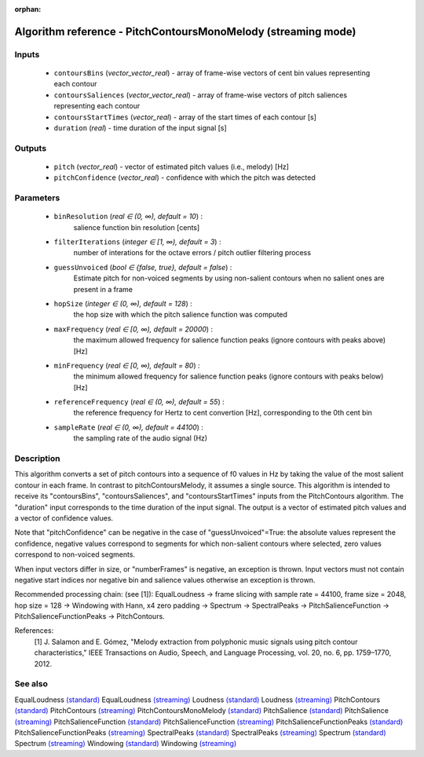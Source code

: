 :orphan:

Algorithm reference - PitchContoursMonoMelody (streaming mode)
==============================================================

Inputs
------

 - ``contoursBins`` (*vector_vector_real*) - array of frame-wise vectors of cent bin values representing each contour
 - ``contoursSaliences`` (*vector_vector_real*) - array of frame-wise vectors of pitch saliences representing each contour
 - ``contoursStartTimes`` (*vector_real*) - array of the start times of each contour [s]
 - ``duration`` (*real*) - time duration of the input signal [s]

Outputs
-------

 - ``pitch`` (*vector_real*) - vector of estimated pitch values (i.e., melody) [Hz]
 - ``pitchConfidence`` (*vector_real*) - confidence with which the pitch was detected

Parameters
----------

 - ``binResolution`` (*real ∈ (0, ∞), default = 10*) :
     salience function bin resolution [cents]
 - ``filterIterations`` (*integer ∈ [1, ∞), default = 3*) :
     number of interations for the octave errors / pitch outlier filtering process
 - ``guessUnvoiced`` (*bool ∈ {false, true}, default = false*) :
     Estimate pitch for non-voiced segments by using non-salient contours when no salient ones are present in a frame
 - ``hopSize`` (*integer ∈ (0, ∞), default = 128*) :
     the hop size with which the pitch salience function was computed
 - ``maxFrequency`` (*real ∈ [0, ∞), default = 20000*) :
     the maximum allowed frequency for salience function peaks (ignore contours with peaks above) [Hz]
 - ``minFrequency`` (*real ∈ [0, ∞), default = 80*) :
     the minimum allowed frequency for salience function peaks (ignore contours with peaks below) [Hz]
 - ``referenceFrequency`` (*real ∈ (0, ∞), default = 55*) :
     the reference frequency for Hertz to cent convertion [Hz], corresponding to the 0th cent bin
 - ``sampleRate`` (*real ∈ (0, ∞), default = 44100*) :
     the sampling rate of the audio signal (Hz)

Description
-----------

This algorithm converts a set of pitch contours into a sequence of f0 values in Hz by taking the value of the most salient contour in each frame.
In contrast to pitchContoursMelody, it assumes a single source. 
This algorithm is intended to receive its "contoursBins", "contoursSaliences", and "contoursStartTimes" inputs from the PitchContours algorithm. The "duration" input corresponds to the time duration of the input signal. The output is a vector of estimated pitch values and a vector of confidence values.

Note that "pitchConfidence" can be negative in the case of "guessUnvoiced"=True: the absolute values represent the confidence, negative values correspond to segments for which non-salient contours where selected, zero values correspond to non-voiced segments.

When input vectors differ in size, or "numberFrames" is negative, an exception is thrown. Input vectors must not contain negative start indices nor negative bin and salience values otherwise an exception is thrown.

Recommended processing chain: (see [1]): EqualLoudness -> frame slicing with sample rate = 44100, frame size = 2048, hop size = 128 -> Windowing with Hann, x4 zero padding -> Spectrum -> SpectralPeaks -> PitchSalienceFunction -> PitchSalienceFunctionPeaks -> PitchContours.


References:
  [1] J. Salamon and E. Gómez, "Melody extraction from polyphonic music
  signals using pitch contour characteristics," IEEE Transactions on Audio,
  Speech, and Language Processing, vol. 20, no. 6, pp. 1759–1770, 2012.



See also
--------

EqualLoudness `(standard) <std_EqualLoudness.html>`__
EqualLoudness `(streaming) <streaming_EqualLoudness.html>`__
Loudness `(standard) <std_Loudness.html>`__
Loudness `(streaming) <streaming_Loudness.html>`__
PitchContours `(standard) <std_PitchContours.html>`__
PitchContours `(streaming) <streaming_PitchContours.html>`__
PitchContoursMonoMelody `(standard) <std_PitchContoursMonoMelody.html>`__
PitchSalience `(standard) <std_PitchSalience.html>`__
PitchSalience `(streaming) <streaming_PitchSalience.html>`__
PitchSalienceFunction `(standard) <std_PitchSalienceFunction.html>`__
PitchSalienceFunction `(streaming) <streaming_PitchSalienceFunction.html>`__
PitchSalienceFunctionPeaks `(standard) <std_PitchSalienceFunctionPeaks.html>`__
PitchSalienceFunctionPeaks `(streaming) <streaming_PitchSalienceFunctionPeaks.html>`__
SpectralPeaks `(standard) <std_SpectralPeaks.html>`__
SpectralPeaks `(streaming) <streaming_SpectralPeaks.html>`__
Spectrum `(standard) <std_Spectrum.html>`__
Spectrum `(streaming) <streaming_Spectrum.html>`__
Windowing `(standard) <std_Windowing.html>`__
Windowing `(streaming) <streaming_Windowing.html>`__
